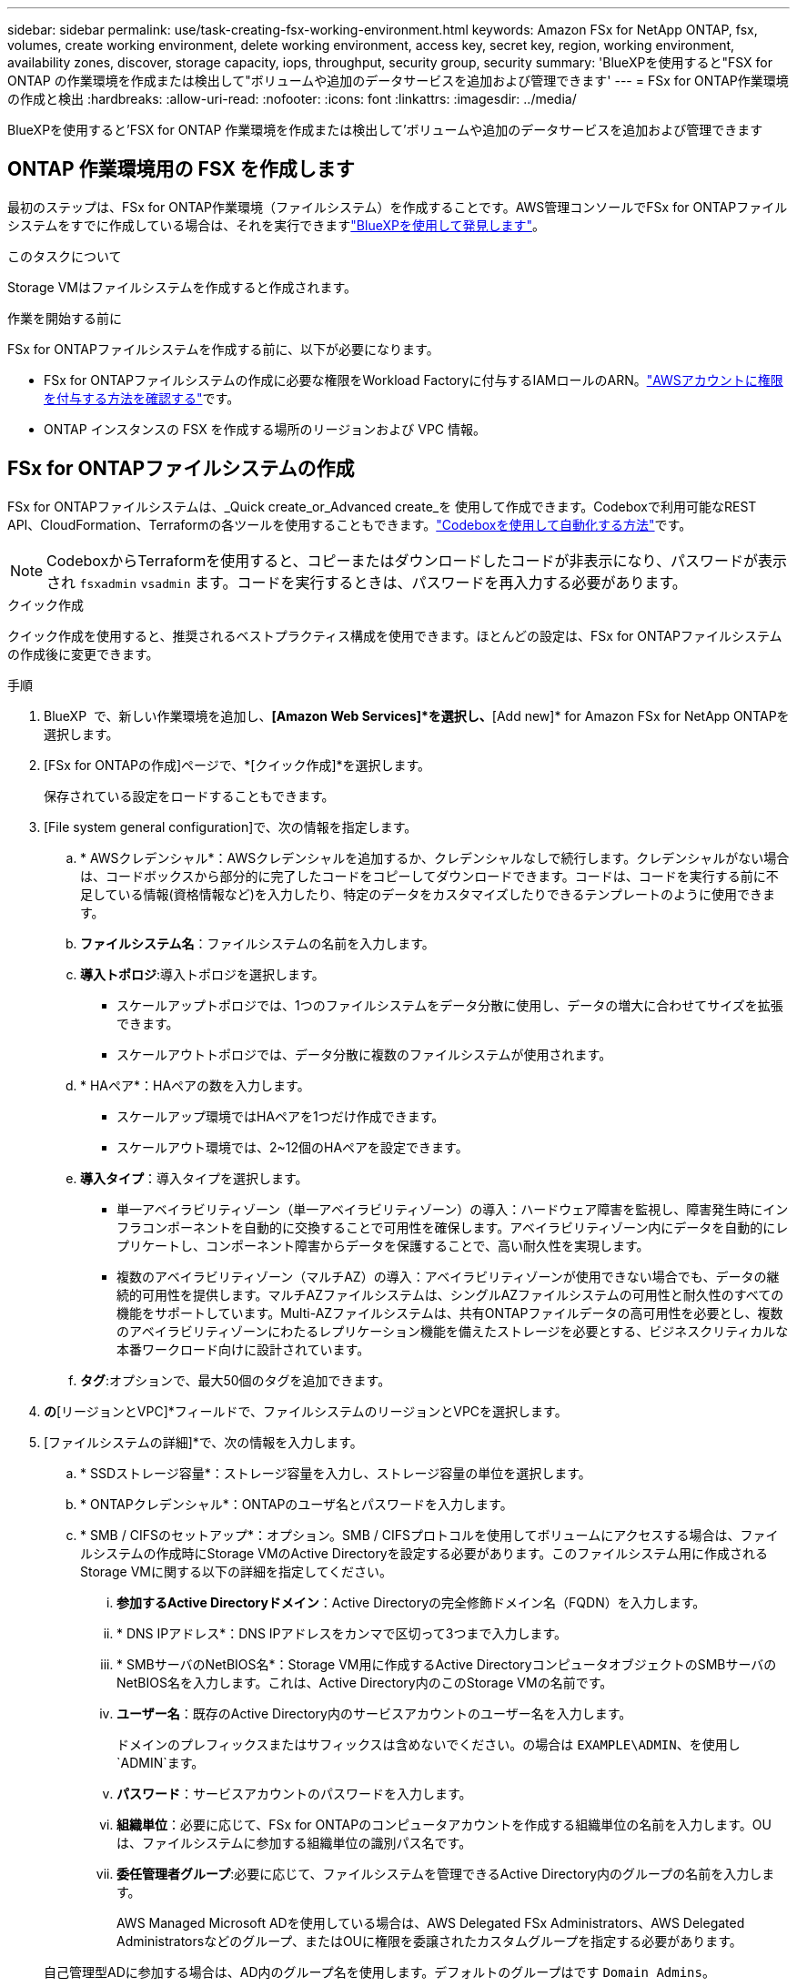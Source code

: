 ---
sidebar: sidebar 
permalink: use/task-creating-fsx-working-environment.html 
keywords: Amazon FSx for NetApp ONTAP, fsx, volumes, create working environment, delete working environment, access key, secret key, region, working environment, availability zones, discover, storage capacity, iops, throughput, security group, security 
summary: 'BlueXPを使用すると"FSX for ONTAP の作業環境を作成または検出して"ボリュームや追加のデータサービスを追加および管理できます' 
---
= FSx for ONTAP作業環境の作成と検出
:hardbreaks:
:allow-uri-read: 
:nofooter: 
:icons: font
:linkattrs: 
:imagesdir: ../media/


[role="lead"]
BlueXPを使用すると'FSX for ONTAP 作業環境を作成または検出して'ボリュームや追加のデータサービスを追加および管理できます



== ONTAP 作業環境用の FSX を作成します

最初のステップは、FSx for ONTAP作業環境（ファイルシステム）を作成することです。AWS管理コンソールでFSx for ONTAPファイルシステムをすでに作成している場合は、それを実行できますlink:task-creating-fsx-working-environment.html#discover-an-existing-fsx-for-ontap-file-system["BlueXPを使用して発見します"]。

.このタスクについて
Storage VMはファイルシステムを作成すると作成されます。

.作業を開始する前に
FSx for ONTAPファイルシステムを作成する前に、以下が必要になります。

* FSx for ONTAPファイルシステムの作成に必要な権限をWorkload Factoryに付与するIAMロールのARN。link:../requirements/task-setting-up-permissions-fsx.html["AWSアカウントに権限を付与する方法を確認する"^]です。
* ONTAP インスタンスの FSX を作成する場所のリージョンおよび VPC 情報。




== FSx for ONTAPファイルシステムの作成

FSx for ONTAPファイルシステムは、_Quick create_or_Advanced create_を 使用して作成できます。Codeboxで利用可能なREST API、CloudFormation、Terraformの各ツールを使用することもできます。link:https://docs.netapp.com/us-en/workload-setup-admin/use-codebox.html#how-to-use-codebox["Codeboxを使用して自動化する方法"^]です。


NOTE: CodeboxからTerraformを使用すると、コピーまたはダウンロードしたコードが非表示になり、パスワードが表示され `fsxadmin` `vsadmin` ます。コードを実行するときは、パスワードを再入力する必要があります。

[role="tabbed-block"]
====
.クイック作成
--
クイック作成を使用すると、推奨されるベストプラクティス構成を使用できます。ほとんどの設定は、FSx for ONTAPファイルシステムの作成後に変更できます。

.手順
. BlueXP  で、新しい作業環境を追加し、*[Amazon Web Services]*を選択し、*[Add new]* for Amazon FSx for NetApp ONTAPを選択します。
. [FSx for ONTAPの作成]ページで、*[クイック作成]*を選択します。
+
保存されている設定をロードすることもできます。

. [File system general configuration]で、次の情報を指定します。
+
.. * AWSクレデンシャル*：AWSクレデンシャルを追加するか、クレデンシャルなしで続行します。クレデンシャルがない場合は、コードボックスから部分的に完了したコードをコピーしてダウンロードできます。コードは、コードを実行する前に不足している情報(資格情報など)を入力したり、特定のデータをカスタマイズしたりできるテンプレートのように使用できます。
.. *ファイルシステム名*：ファイルシステムの名前を入力します。
.. *導入トポロジ*:導入トポロジを選択します。
+
*** スケールアップトポロジでは、1つのファイルシステムをデータ分散に使用し、データの増大に合わせてサイズを拡張できます。
*** スケールアウトトポロジでは、データ分散に複数のファイルシステムが使用されます。


.. * HAペア*：HAペアの数を入力します。
+
*** スケールアップ環境ではHAペアを1つだけ作成できます。
*** スケールアウト環境では、2~12個のHAペアを設定できます。


.. *導入タイプ*：導入タイプを選択します。
+
*** 単一アベイラビリティゾーン（単一アベイラビリティゾーン）の導入：ハードウェア障害を監視し、障害発生時にインフラコンポーネントを自動的に交換することで可用性を確保します。アベイラビリティゾーン内にデータを自動的にレプリケートし、コンポーネント障害からデータを保護することで、高い耐久性を実現します。
*** 複数のアベイラビリティゾーン（マルチAZ）の導入：アベイラビリティゾーンが使用できない場合でも、データの継続的可用性を提供します。マルチAZファイルシステムは、シングルAZファイルシステムの可用性と耐久性のすべての機能をサポートしています。Multi-AZファイルシステムは、共有ONTAPファイルデータの高可用性を必要とし、複数のアベイラビリティゾーンにわたるレプリケーション機能を備えたストレージを必要とする、ビジネスクリティカルな本番ワークロード向けに設計されています。


.. *タグ*:オプションで、最大50個のタグを追加できます。


. [ネットワークとセキュリティ]*の*[リージョンとVPC]*フィールドで、ファイルシステムのリージョンとVPCを選択します。
. [ファイルシステムの詳細]*で、次の情報を入力します。
+
.. * SSDストレージ容量*：ストレージ容量を入力し、ストレージ容量の単位を選択します。
.. * ONTAPクレデンシャル*：ONTAPのユーザ名とパスワードを入力します。
.. * SMB / CIFSのセットアップ*：オプション。SMB / CIFSプロトコルを使用してボリュームにアクセスする場合は、ファイルシステムの作成時にStorage VMのActive Directoryを設定する必要があります。このファイルシステム用に作成されるStorage VMに関する以下の詳細を指定してください。
+
... *参加するActive Directoryドメイン*：Active Directoryの完全修飾ドメイン名（FQDN）を入力します。
... * DNS IPアドレス*：DNS IPアドレスをカンマで区切って3つまで入力します。
... * SMBサーバのNetBIOS名*：Storage VM用に作成するActive DirectoryコンピュータオブジェクトのSMBサーバのNetBIOS名を入力します。これは、Active Directory内のこのStorage VMの名前です。
... *ユーザー名*：既存のActive Directory内のサービスアカウントのユーザー名を入力します。
+
ドメインのプレフィックスまたはサフィックスは含めないでください。の場合は `EXAMPLE\ADMIN`、を使用し `ADMIN`ます。

... *パスワード*：サービスアカウントのパスワードを入力します。
... *組織単位*：必要に応じて、FSx for ONTAPのコンピュータアカウントを作成する組織単位の名前を入力します。OUは、ファイルシステムに参加する組織単位の識別パス名です。
... *委任管理者グループ*:必要に応じて、ファイルシステムを管理できるActive Directory内のグループの名前を入力します。
+
AWS Managed Microsoft ADを使用している場合は、AWS Delegated FSx Administrators、AWS Delegated Administratorsなどのグループ、またはOUに権限を委譲されたカスタムグループを指定する必要があります。

+
自己管理型ADに参加する場合は、AD内のグループ名を使用します。デフォルトのグループはです `Domain Admins`。





. [Summary]*を開き、定義した構成を確認します。必要に応じて、ファイルシステムを保存または作成する前に、この時点で任意の設定を変更できます。
. ファイルシステムを保存または作成します。


.結果
ファイルシステムを作成した場合は、BlueXP  のキャンバスにFSx for ONTAP構成が表示されます。BlueXP  ワークロードファクトリを使用して、FSx for ONTAP作業環境に移行できるようになりましたlink:https://docs.netapp.com/us-en/workload-fsx-ontap/create-volume.html["ボリュームの追加"^]。

--
.高度な作成
--
Advanced createでは、可用性、セキュリティ、バックアップ、メンテナンスなど、すべての構成オプションを設定できます。

.手順
. BlueXP  で、新しい作業環境を追加し、*[Amazon Web Services]*を選択し、*[Add new]* for Amazon FSx for NetApp ONTAPを選択します。
. [FSx for ONTAPの作成]ページで、*[Advanced create]*を選択します。
+
保存されている設定をロードすることもできます。

. [File system general configuration]で、次の情報を指定します。
+
.. * AWSクレデンシャル*：Workload FactoryにAWSクレデンシャルを追加する場合、またはクレデンシャルなしで続行する場合に選択します。
.. *ファイルシステム名*：ファイルシステムの名前を入力します。
.. *導入トポロジ*:導入トポロジを選択します。
+
*** スケールアップトポロジでは、1つのファイルシステムをデータ分散に使用し、データの増大に合わせてサイズを拡張できます。
*** スケールアウトトポロジでは、データ分散に複数のファイルシステムが使用されます。


.. * HAペア*：HAペアの数を入力します。
+
*** スケールアップ環境ではHAペアを1つだけ作成できます。
*** スケールアウト環境では、2~12個のHAペアを設定できます。


.. *導入タイプ*：導入タイプを選択します。
+
*** 単一アベイラビリティゾーン（単一アベイラビリティゾーン）の導入：ハードウェア障害を監視し、障害発生時にインフラコンポーネントを自動的に交換することで可用性を確保します。アベイラビリティゾーン内にデータを自動的にレプリケートし、コンポーネント障害からデータを保護することで、高い耐久性を実現します。
*** 複数のアベイラビリティゾーン（マルチAZ）の導入：アベイラビリティゾーンが使用できない場合でも、データの継続的可用性を提供します。マルチAZファイルシステムは、シングルAZファイルシステムの可用性と耐久性のすべての機能をサポートしています。Multi-AZファイルシステムは、共有ONTAPファイルデータの高可用性を必要とし、複数のアベイラビリティゾーンにわたるレプリケーション機能を備えたストレージを必要とする、ビジネスクリティカルな本番ワークロード向けに設計されています。


.. *タグ*:オプションで、最大50個のタグを追加できます。


. [ネットワークとセキュリティ]で、次の情報を入力します。
+
.. *リージョンとVPC *：ファイルシステムのリージョンとVPCを選択します。
.. *セキュリティグループ*：既存のセキュリティグループを作成または使用します。
.. *アベイラビリティゾーン*：アベイラビリティゾーンとサブネットを選択します。
+
*** クラスタ構成ノード1：アベイラビリティゾーンとサブネットを選択します。
*** クラスタ構成ノード2：アベイラビリティゾーンとサブネットを選択します。


.. * VPCルートテーブル*：VPCルートテーブルを選択して、ボリュームへのクライアントアクセスを有効にします。
.. *エンドポイントIPアドレス範囲*：*[Floating IP address range outside your VPC]*または*[Enter an IP address range]*を選択し、IPアドレス範囲を入力します。
.. *暗号化*：ドロップダウンから暗号化キー名を選択します。


. [File system details]で、次の情報を入力します。
+
.. * SSDストレージ容量*：ストレージ容量を入力し、ストレージ容量の単位を選択します。
.. *[Provisioned IOPS]*：*[Automatic]*または*[User-Provisioned]*を選択します。
.. * HAペアあたりのスループット容量*：HAペアあたりのスループット容量を選択します。
.. * ONTAPクレデンシャル*：ONTAPのユーザ名とパスワードを入力します。
.. * Storage VMクレデンシャル*：ユーザ名を入力します。このファイルシステムに固有のパスワードを指定することも、ONTAPクレデンシャルに入力したパスワードと同じパスワードを使用することもできます。
.. * SMB / CIFSのセットアップ*：オプション。SMB / CIFSプロトコルを使用してボリュームにアクセスする場合は、ファイルシステムの作成時にStorage VMのActive Directoryを設定する必要があります。このファイルシステム用に作成されるStorage VMに関する以下の詳細を指定してください。
+
... *参加するActive Directoryドメイン*：Active Directoryの完全修飾ドメイン名（FQDN）を入力します。
... * DNS IPアドレス*：DNS IPアドレスをカンマで区切って3つまで入力します。
... * SMBサーバのNetBIOS名*：Storage VM用に作成するActive DirectoryコンピュータオブジェクトのSMBサーバのNetBIOS名を入力します。これは、Active Directory内のこのStorage VMの名前です。
... *ユーザー名*：既存のActive Directory内のサービスアカウントのユーザー名を入力します。
+
ドメインのプレフィックスまたはサフィックスは含めないでください。の場合は `EXAMPLE\ADMIN`、を使用し `ADMIN`ます。

... *パスワード*：サービスアカウントのパスワードを入力します。
... *組織単位*：必要に応じて、FSx for ONTAPのコンピュータアカウントを作成する組織単位の名前を入力します。OUは、ファイルシステムに参加する組織単位の識別パス名です。
... *委任管理者グループ*:必要に応じて、ファイルシステムを管理できるActive Directory内のグループの名前を入力します。
+
AWS Managed Microsoft ADを使用している場合は、AWS Delegated FSx Administrators、AWS Delegated Administratorsなどのグループ、またはOUに権限を委譲されたカスタムグループを指定する必要があります。

+
自己管理型ADに参加する場合は、AD内のグループ名を使用します。デフォルトのグループはです `Domain Admins`。





. [Backup and maintenance]で、次の情報を入力します。
+
.. * FSx for ONTAPバックアップ*：毎日の自動バックアップはデフォルトで有効になっています。必要に応じて無効にします。
+
... *自動バックアップ保持期間*：自動バックアップを保持する日数を入力します。
... *日次自動バックアップウィンドウ*：*設定なし*（日次バックアップの開始時間を選択）または*日次バックアップの開始時間を選択*のいずれかを選択し、開始時間を指定します。
... *週次メンテナンス時間*：*設定なし*（週次メンテナンス時間の開始時間を選択）または*週次メンテナンス時間30分の開始時間を選択*のいずれかを選択し、開始時間を指定します。




. ファイルシステムを保存または作成します。


.結果
ファイルシステムを作成した場合は、BlueXP  のキャンバスにFSx for ONTAP構成が表示されます。BlueXP  ワークロードファクトリを使用して、FSx for ONTAP作業環境に移行できるようになりましたlink:https://docs.netapp.com/us-en/workload-fsx-ontap/create-volume.html["ボリュームの追加"^]。

image:screenshot_add_fsx_cloud.png["[Working Environments]ページのFSx for ONTAPのスクリーンショット。"]

--
====


== 既存の FSX for ONTAP ファイルシステムを検出します

以前にAWSのクレデンシャルをBlueXP  に提供していた場合、* My estate *がワークスペース内のFSx for ONTAPファイルシステムを自動的に検出して提案し、BlueXP  を使用して追加および管理することができます。使用可能なデータサービスを確認することもできます。

.このタスクについて
FSx for ONTAPファイルシステムは、作業環境を追加するか、*マイエステート*ページを使用して検出できます。

FSx for ONTAPファイルシステムは、BlueXP  アカウント内で1回だけ検出し、1つのワークスペースに接続できます。ファイルシステムは、後で削除して別のワークスペースに再度関連付けることができます。

[role="tabbed-block"]
====
.作業環境の追加による検出
--
.手順
. BlueXP  で、新しい作業環境を追加し、*[Amazon Web Services]*を選択し、*[Discover existing]* for Amazon FSx for NetApp ONTAPを選択します。
. 既存のファイルシステムを表示するクレデンシャルとリージョンを選択します。
. 1つ以上のファイルシステムを選択し、*[検出]*を選択してキャンバスに追加します。


--
.<strong> My estate </strong>ページを使用して検出
--
.手順
. BlueXP  で、*マイエステート*タブを選択します。
. ONTAP ファイルシステムで検出されたFSXの数が表示されます。[検出]*を選択します。
+
image:screenshot-opportunities.png["FSx for ONTAPのマイエステートページのスクリーンショット。"]

. 1つ以上のファイルシステムを選択し、*[検出]*を選択してキャンバスに追加します。


[NOTE]
====
* 名前が指定されていないクラスタを選択すると、クラスタの名前を入力するよう求めるプロンプトが表示されます。
* BlueXPでONTAP ファイルシステム用のFSXを管理するために必要な資格情報を持たないクラスタを選択すると、必要な権限を持つ資格情報を選択するように求めるプロンプトが表示されます。


====
--
====
.結果
検出されたFSx for ONTAP ファイルシステムがキャンバスに表示されます。FSx for ONTAP作業環境に移行し、BlueXP  ワークロードのストレージを使用してFSx for ONTAPファイルシステムを管理できるようになりましlink:https://docs.netapp.com/us-en/workload-fsx-ontap/create-volume.html["ボリュームの追加"^]た。

image:screenshot_fsx_working_environment_select.png["キャンバス内のクラウド作業環境のスクリーンショット"]
